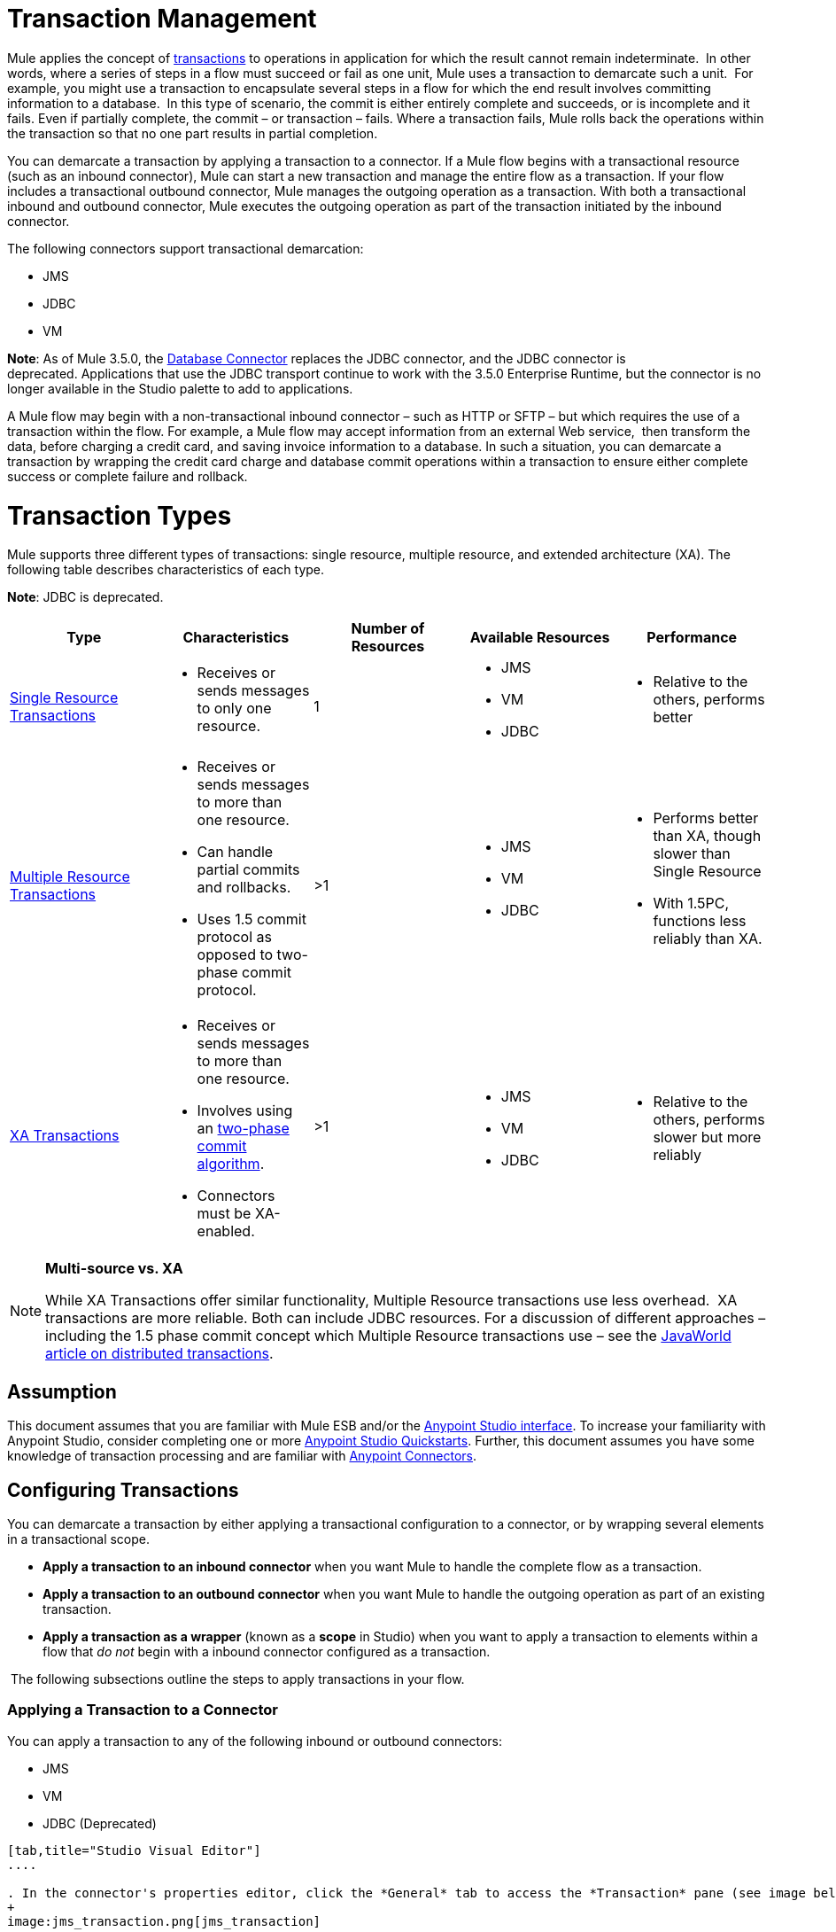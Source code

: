 = Transaction Management

Mule applies the concept of http://en.wikipedia.org/wiki/Transaction_processing[transactions] to operations in application for which the result cannot remain indeterminate.  In other words, where a series of steps in a flow must succeed or fail as one unit, Mule uses a transaction to demarcate such a unit.  For example, you might use a transaction to encapsulate several steps in a flow for which the end result involves committing information to a database.  In this type of scenario, the commit is either entirely complete and succeeds, or is incomplete and it fails. Even if partially complete, the commit – or transaction – fails. Where a transaction fails, Mule rolls back the operations within the transaction so that no one part results in partial completion.

You can demarcate a transaction by applying a transaction to a connector. If a Mule flow begins with a transactional resource (such as an inbound connector), Mule can start a new transaction and manage the entire flow as a transaction. If your flow includes a transactional outbound connector, Mule manages the outgoing operation as a transaction. With both a transactional inbound and outbound connector, Mule executes the outgoing operation as part of the transaction initiated by the inbound connector.

The following connectors support transactional demarcation:

* JMS
* JDBC
* VM

*Note*: As of Mule 3.5.0, the link:/mule-user-guide/v/3.6/database-connector[Database Connector] replaces the JDBC connector, and the JDBC connector is deprecated. Applications that use the JDBC transport continue to work with the 3.5.0 Enterprise Runtime, but the connector is no longer available in the Studio palette to add to applications.

A Mule flow may begin with a non-transactional inbound connector – such as HTTP or SFTP – but which requires the use of a transaction within the flow. For example, a Mule flow may accept information from an external Web service,  then transform the data, before charging a credit card, and saving invoice information to a database. In such a situation, you can demarcate a transaction by wrapping the credit card charge and database commit operations within a transaction to ensure either complete success or complete failure and rollback.

= Transaction Types

Mule supports three different types of transactions: single resource, multiple resource, and extended architecture (XA). The following table describes characteristics of each type.

*Note*: JDBC is deprecated.

[%header,cols="5*"]
|===
|Type |Characteristics |Number of Resources |Available Resources |Performance
|link:/mule-user-guide/v/3.6/single-resource-transactions[Single Resource Transactions] a|
* Receives or sends messages to only one resource.

 |1 a|
* JMS
* VM
* JDBC 

 a|
* Relative to the others, performs better

|link:/mule-user-guide/v/3.7/multiple-resource-transactions[Multiple Resource Transactions] a|
* Receives or sends messages to more than one resource.
* Can handle partial commits and rollbacks. 
* Uses 1.5 commit protocol as opposed to two-phase commit protocol.

 |>1 a|
* JMS
* VM
* JDBC

 a|
* Performs better than XA, though slower than Single Resource
* With 1.5PC, functions less reliably than XA.

|link:/mule-user-guide/v/3.7/xa-transactions[XA Transactions] a|
* Receives or sends messages to more than one resource.
* Involves using an http://en.wikipedia.org/wiki/Two-phase_commit_protocol[two-phase commit algorithm]. 
* Connectors must be XA-enabled.

 |>1 +
  a|
* JMS
* VM
* JDBC 

 a|
* Relative to the others, performs slower but more reliably

|===

[NOTE]
====
*Multi-source vs. XA* +

While XA Transactions offer similar functionality, Multiple Resource transactions use less overhead.  XA transactions are more reliable. Both can include JDBC resources. For a discussion of different approaches – including the 1.5 phase commit concept which Multiple Resource transactions use – see the http://www.javaworld.com/javaworld/jw-01-2009/jw-01-spring-transactions.html[JavaWorld article on distributed transactions].
====

== Assumption

This document assumes that you are familiar with Mule ESB and/or the link:/anypoint-studio/v/6/index[Anypoint Studio interface]. To increase your familiarity with Anypoint Studio, consider completing one or more link:/getting-started/[Anypoint Studio Quickstarts]. Further, this document assumes you have some knowledge of transaction processing and are familiar with link:/mule-user-guide/v/3.7/anypoint-connectors[Anypoint Connectors].  

== Configuring Transactions

You can demarcate a transaction by either applying a transactional configuration to a connector, or by wrapping several elements in a transactional scope.

* *Apply a transaction to an inbound connector* when you want Mule to handle the complete flow as a transaction.
* *Apply a transaction to an outbound connector* when you want Mule to handle the outgoing operation as part of an existing transaction.
* *Apply a transaction as a wrapper* (known as a *scope* in Studio) when you want to apply a transaction to elements within a flow that _do not_ begin with a inbound connector configured as a transaction.

 The following subsections outline the steps to apply transactions in your flow.

=== Applying a Transaction to a Connector

You can apply a transaction to any of the following inbound or outbound connectors:

* JMS
* VM
* JDBC (Deprecated)

[tabs]
------
[tab,title="Studio Visual Editor"]
....

. In the connector's properties editor, click the *General* tab to access the *Transaction* pane (see image below of the JMS connector).
+
image:jms_transaction.png[jms_transaction]

. Configure the transactional attributes according to the tables below.
+
[%header%autowidth.spread]
|===
|Attribute |Value |Available on Connector |Use
|*Type* |JMS Transaction |JMS |Apply a transaction to a flow that involves a single resource (simple).
| |JDBC Transaction |JDBC |Apply a transaction to a flow that involves a single resource (simple).
| |VM Transaction |VM |Apply a transaction to a flow that involves a single resource (simple).
| |XA Transaction |JMS VM JDBC |Apply a transaction to a flow that involves multiple resources.
| |Client Ack Transaction |JMS |Apply a transaction to a flow that involves multiple resources.
| |Multi-resource Transaction |JMS VM JDBC |Apply a transaction to a flow that involves multiple resources.
|*Action* |NONE |JMS VM JDBC |When it receives a message, Mule resolves the transaction, then executes the operation as non-transactional.
| |ALWAYS_BEGIN |JMS VM JDBC |When it receives a message, Mule always starts a new transaction.
| |BEGIN_OR_JOIN |JMS VM JDBC |When it receives a message, Mule joins a transaction if one is already in progress. Otherwise, Mule simply begins a new transaction.
| |ALWAYS_JOIN |JMS VM JDBC |When it receives a message, Mule always expects a transaction to be in progress, and always joins the transaction. If no transaction is in progress, Mule throws an exception.
| |JOIN_IF_POSSIBLE |JMS   VM JDBC |_Default_ When it receives a message, Mule joins the current transaction if one is available. Otherwise, Mule does not begin a transaction.
| |NOT_SUPPORTED |JMS VM JDBC |When it receives a message, this outbound connector executes _outside_ the transactional operation; the transaction continues and does not fail.
|*Timeout* |- |JMS  VM JDBC |Insert an integer to represent the number of milliseconds (ms) that Mule allows to pass before it ends the transaction. *Important:* The timeout transaction is only taken into account in XA transactions. 
|===

. If applying an XA transaction type to your connector, you have the option to check the *Interact With External* box. When checked, Mule acknowledges transactions that began externally. For example, if you set the transaction Action to BEGIN_OR_JOIN, and check *Interact With External*, Mule joins any transaction that is already in progress when it receives a message, regardless of whether the transaction began outside of Mule.

. If you applied an XA transaction to multiple connectors in your flow, access the global connectors each references, and configure the connectors to use **XA-enabled resources**.

Use link:/mule-user-guide/v/3.6/transactions-configuration-reference[Transactions Configuration Reference] for quick access to attribute configurations.

....
[tab,title="Studio or Standalone XML"]
....

. Add a `transactional` child element to the inbound connector you wish to make transactional.
+
[%header,cols="34,33,33"]
|===
|*Child Element* |*Available on Connector* |*Use*
|jms:transaction |JMS |Apply a transaction to a flow that involves a single resource (simple).
|jdbc-ee:transaction |JDBC |Apply a transaction to a flow that involves a single resource (simple).
|vm:transaction |VM |Apply a transaction to a flow which involves a single resource (simple).
|xa-transaction |JMS VM JDBC |Apply a transaction to a flow that involves multiple resources.
|jms:client-ack-transaction |JMS |Apply a transaction to a flow that involves multiple resources.
|ee:multi-transaction |JMS |Apply a transaction to a flow that involves multiple resources.
|===
. Configure transactional attributes:
+
[%header%autowidth.spread]
|===
|Attribute |Value |Available on Connector |Use
|*action* |NONE |JMS VM JDBC |When it receives a message, Mule resolves the transaction, then executes the operation as non-transactional.
| |ALWAYS_BEGIN |JMS VM JDBC |When it receives a message, Mule always starts a new transaction. If a transaction already exists, Mule resolves the transaction.
| |BEGIN_OR_JOIN |JMS VM JDBC |When it receives a message, Mule joins a transaction if one is already in progress. Otherwise, Mule simply begins a new transaction.
| |ALWAYS_JOIN |JMS   VM JDBC |When it receives a message, Mule always expects a transaction to be in progress, and always joins the transaction. If no transaction is in progress, Mule throws an exception.
| |JOIN_IF_POSSIBLE |JMS   VM JDBC |When it receives a message, Mule joins the current transaction if one is available. Otherwise, Mule does not begin a transaction.
| |NOT_SUPPORTED |JMS VM JDBC |When it receives a message, this outbound connector executes _outside_ the transactional operation; the transaction continues and does not fail.
|*timeout* |- |JMS   VM JDBC |Insert an integer to represent the number of milliseconds (ms) that Mule allows to pass before it ends the transaction. *Important:* The timeout transaction is only taken into account in XA transactions. 
|*interactWithExternal* |true |JMS VM JDBC
|When set to true, Mule acknowledges transactions that began externally. For example, if you set the transaction action to BEGIN_OR_JOIN, and set interactWithExternal to true, Mule joins any transaction that is already in progress when it receives a message, regardless of whether the transaction began outside of Mule.
|===

. If you applied an XA transaction to multiple connectors in your flow, access the global connectors each references, and configure the connectors to use **XA-enabled resources**.

*Namespace*:

[source, xml, linenums]
----
<mule xmlns:jms="http://www.mulesoft.org/schema/mule/jms" 
...
xmlns:xsi="
http://www.mulesoft.org/schema/mule/jms http://www.mulesoft.org/schema/mule/jms/current/mule-jms.xsd">
----

*Body*:

[source, xml, linenums]
----
<jms:inbound-endpoint doc:name="JMS">
            <xa-transaction action="ALWAYS_BEGIN" timeout="35000"/>
</jms:inbound-endpoint>
----

Use link:/mule-user-guide/v/3.6/transactions-configuration-reference[Transactions Configuration Reference] for quick access to attribute configurations.

....
------

=== Applying a Transaction as a Scope

[tabs]
------
[tab,title="Studio Visual Editor"]
....

_*Enterprise*_

. From the *Scopes* palette group, drag a *Transactional* scope onto the canvas. Drag building blocks into the Transactional scope to build your transaction.
+
image:transactional1.png[transactional1]
+
Alternatively, select multiple building blocks in a flow (shift+left click), then right-click to select *Wrap in...* > *Transactional*.
. Configure the details of the transaction according to the table below.
+
[%header,cols="34,33,33"]
|===
|Field |Value |Use
|*Display Name* |- |Provide a meaningful name for the transaction scope in your flow.
.3+|*Type* |Simple Transaction a|_Default_

Apply a transaction to a flow that involves a single resource. See link:/mule-user-guide/v/3.6/single-resource-transactions[Single Resource Transaction] for details.
|XA Transaction |Apply a transaction to a flow that involves multiple resources: JMS, VM or JDBC. See link:/mule-user-guide/v/3.7/xa-transactions[XA Transaction] for details.
|Multi Transaction |Apply a transaction to a flow that involves multiple resources: JMS or VM. See link:/mule-user-guide/v/3.7/multiple-resource-transactions[Multiple Resource Transaction] for details.
.2+|*Action* |ALWAYS_BEGIN a|_Default_

When it receives a message, Mule always starts a new transaction.
|BEGIN_OR_JOIN |When it receives a message, Mule joins a transaction if one is already in progress. Otherwise, Mule simply begins a new transaction.
|===

. Drag building blocks inside the Transactional scope to build your transaction.
+
image:transactional2.png[transactional2]

....
[tab,title="Studio or Standalone XML"]
....

_*Enterprise*_

. To your Mule flow, add one of the following types of `transactional` elements:
+
[cols="2*"]
|===
|Single Resource transaction a|
`<ee:transactional>
</ee:transactional>`
|Multiple Resource transaction a|
`<ee:multi-transactional>
</ee:multi-transactional>`

|XA transaction a|
`<ee:xa-transactional>
</ee:xa-transactional>`
|===

. Configure two attributes of the transactional element.
+
[%header,cols="34,33,33"]
|===
|Attribute |Value |Description
|*doc:name* |- |Provide a meaningful name for the transaction scope in your flow. Not required in Standalone.
.2+|*action* |ALWAYS_BEGIN |When it receives a message, Mule always starts a new transaction.
|BEGIN_OR_JOIN |When it receives a message, Mule joins a transaction if one is already in progress. Otherwise, Mule simply begins a new transaction.
|===

. Add child elements inside your new transactional scope to build a transaction.

*Namespace*:
[source, xml, linenums]
----
<mule xmlns:vm="http://www.mulesoft.org/schema/mule/vm" 
...
xmlns:xsi="
http://www.mulesoft.org/schema/mule/vm http://www.mulesoft.org/schema/mule/vm/current/mule-vm.xsd">
----

*Body*:
[source, xml, linenums]
----
<flow>
...
   <transactional action="BEGIN_OR_JOIN">
      <vm:outbound-endpoint path="out1"/>
      <vm:outbound-endpoint path="out2"/>
      <custom-processor class="org.mule.example.FailingMessageProcessor"/>
      <catch-exception-strategy>
         <vm:outbound-endpoint path="dead.letter.queue"/>
      </catch-exception-strategy>
   </transactional>
...
</flow>
----

....
------

=== Configuration Tips and Tricks

* Operations that occur inside a transaction execute *synchronously*. You cannot build an asynchronous flow inside a transaction.
* Mule creates a transaction for the first outbound connector that can be part of a transaction (JMS, JDBC, VM). All the outbound connectors in the flow that appear after the first outbound connector, and which use the same type of resource, then participate in the transaction. Where such a following connector does not use the same type of resource (such as where a JDBC connector follows a JMS connector), the transaction initiated by the first outbound connector fails. To avoid execution failure in such a situation, configure the secondary outbound connector outside the transaction by setting the action attribute to NOT_SUPPORTED.
* If you apply an XA transaction to multiple connectors in your flow, be sure to configure the connectors to use **XA-enabled resources**.
* If you apply an XA transaction to a JMS inbound connector in your flow, you have the option of specifying the polling frequency of the queue. Access link:/mule-user-guide/v/3.7/xa-transactions[XA Transactions] for configuration details.
* Mule can manage** non-transactional outbound connectors.** By default, an outbound connector from a non-transactional transport ignores an active transaction rather than rejecting it. In other words, the default transactional action for such connectors is no longer `NONE`. The example code below illustrates this behavior. Mule processes messages it receives from the VM queue synchronously and transactionally. The file transport in the code example is not transactional thus, writing to the file is not part of the transaction. However, if a message throws an exception while Mule is creating the file, Mule rolls back the transaction and reprocesses the message. This example is, in effect, a multiple resource transaction.
* The timeout transaction is only taken into account in XA transactions. 

*Namespace*:

[source, xml, linenums]
----
<mule xmlns:vm="http://www.mulesoft.org/schema/mule/vm" 
...
xmlns:xsi="
http://www.mulesoft.org/schema/mule/vm http://www.mulesoft.org/schema/mule/vm/current/mule-vm.xsd">
----

*Body*:

[source, xml, linenums]
----
<flow name="transactionalVM">
    <vm:inbound-endpoint path="orders" exchange-pattern="one-way">
        <vm:transaction action="ALWAYS_BEGIN"/>
     </vm:inbound-endpoint>
     <file:outbound-endpoint ref="receivedOrders"/>
</flow>
----

== Transaction Exception Strategies 

To handle exceptions Mule throws while processing transactions, you have three options:

. Configure no exception strategies for the flow or transaction, thus employing Mule's default exception strategy. 
. Configure an exception strategy for the flow in which a transaction exists. The flow's exception strategy handles all exceptions Mule throws while processing the transaction.
. Configure an exception strategy for the scope of an individual transaction. The transaction's exception strategy handles all exceptions Mule throws while processing the transaction. If you wish to manage a transactional exception differently from all other exceptions thrown, consider applying an exception strategy to your transaction.

Refer to the link:/mule-user-guide/v/3.7/error-handling[Error Handling] documentation to learn more about Mule's default exception strategy and how to apply exception strategies to flows. Follow the steps below to apply an exception strategy to an individual transaction. 

[tabs]
------
[tab,title="Studio Visual Editor"]
....

. Add a *Transactional* scope to your flow (refer to steps above), then add building blocks within the scope to build a transaction.
. From the *Error Handling* palette group, drag and drop an exception strategy into the exception strategy section at the bottom of the scope. 
+
image:transactional3.png[transactional3]

. Configure the exception strategy as needed, keeping in mind Mule uses this exception strategy to handle any exceptions thrown while processing the transaction. Reference the link:/mule-user-guide/v/3.7/error-handling[Error Handling] documentation for exception strategy configuration details.

....
[tab,title="Studio or Standalone XML"]
....

. Within your `transactional` scope, add an `exception-strategy` child element _at the bottom_ of the scope.
+
[source, xml, linenums]
----
<ee:multi-transactional action="ALWAYS_BEGIN" doc:name="Transactional">
            <jdbc-ee:outbound-endpoint exchange-pattern="one-way" queryTimeout="-1" doc:name="Database"/>
            <rollback-exception-strategy doc:name="Rollback Exception Strategy"/>
</ee:multi-transactional> 
----

. Configure the exception strategy as needed, keeping in mind Mule uses this exception strategy to handle any exceptions thrown while processing the transaction. Reference the link:/mule-user-guide/v/3.7/error-handling[Error Handling] documentation for exception strategy configuration details.

....
------

== See Also

* Read more about link:/mule-user-guide/v/3.6/single-resource-transactions[Single Resource Transactions], link:/mule-user-guide/v/3.7/multiple-resource-transactions[Multiple Resource Transactions], and link:/mule-user-guide/v/3.7/xa-transactions[XA Transactions]. 
* Read more about link:/mule-user-guide/v/3.7/error-handling[Exception Strategies].
* Consider reading http://www.javaworld.com/javaworld/jw-01-2009/jw-01-spring-transactions.html[Distributed transactions in Spring, with and without XA], an article on distributed transactions using both XA and non-XA approaches.  The multi-resource transaction support described in the example above is related to the Best Efforts 1PC pattern described in the article.
* Use the link:/mule-user-guide/v/3.6/transactions-configuration-reference[Transactions Configuration Reference] for quick reference to transactional attributes.
